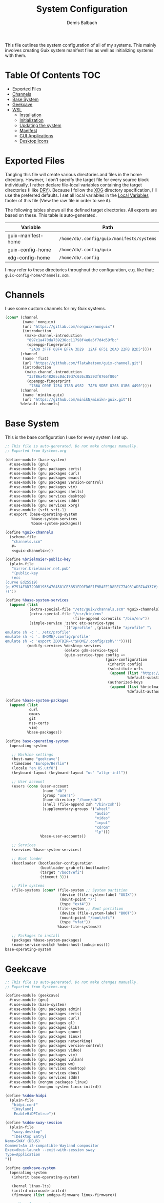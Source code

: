 #+TITLE: System Configuration
#+AUTHOR: Demis Balbach
#+PROPERTY: header-args :mkdirp yes
#+PROPERTY: header-args :tangle-mode (identity #o444)

This file outlines the system configuration of all of my systems. This mainly involves creating Guix system manifest files as well as initializing systems with them.

* Table Of Contents :TOC:
- [[#exported-files][Exported Files]]
- [[#channels][Channels]]
- [[#base-system][Base System]]
- [[#geekcave][Geekcave]]
- [[#wsl][WSL]]
  - [[#installation][Installation]]
  - [[#initialization][Initialization]]
  - [[#updating-the-system][Updating the system]]
  - [[#manifest][Manifest]]
  - [[#gui-applications][GUI Applications]]
  - [[#desktop-icons][Desktop Icons]]

* Exported Files

Tangling this file will create various directories and files in the home directory. However, I don't specify the target file for every source block individually, I rather declare file-local variables containing the target directories (I like [[https://en.wikipedia.org/wiki/Don%27t_repeat_yourself][DRY]]). Because I follow the [[https://specifications.freedesktop.org/basedir-spec/basedir-spec-latest.html][XDG]] directory specification, I'll use the preferred defaults.
I set all local variables in the [[#Local Variables][Local Variables]] footer of this file (View the raw file in order to see it).

The following tables shows all the defined target directories. All exports are based on these. This table is auto-generated.

#+name: filelist
#+begin_src emacs-lisp :results value :exports results :tangle no
(append
 `(("Variable" "Path") hline)
 (cl-loop for (e) on file-paths collect
          (list (car e)
                (concat "=" (prin1-to-string (cdr e) t) "="))))
#+end_src

#+RESULTS: filelist
| Variable           | Path                                      |
|--------------------+-------------------------------------------|
| guix-manifest-home | =/home/db/.config/guix/manifests/systems= |
| guix-config-home   | =/home/db/.config/guix=                   |
| xdg-config-home    | =/home/db/.config=                        |

I may refer to these directories throughout the configuration, e.g. like that: =guix-config-home/channels.scm=.

* Channels
I use some custom channels for my Guix systems.

#+begin_src scheme :noweb-ref guix-channels :tangle (concat (cdr (assoc 'guix-config-home file-paths)) "/channels.scm") :mkdirp yes
(cons* (channel
        (name 'nonguix)
        (url "https://gitlab.com/nonguix/nonguix")
        (introduction
         (make-channel-introduction
          "897c1a470da759236cc11798f4e0a5f7d4d59fbc"
          (openpgp-fingerprint
           "2A39 3FFF 68F4 EF7A 3D29  12AF 6F51 20A0 22FB B2D5"))))
       (channel
        (name 'flat)
        (url "https://github.com/flatwhatson/guix-channel.git")
        (introduction
         (make-channel-introduction
          "33f86a4b48205c0dc19d7c036c85393f0766f806"
          (openpgp-fingerprint
           "736A C00E 1254 378B A982  7AF6 9DBE 8265 81B6 4490"))))
       (channel
        (name 'minikn-guix)
        (url "https://github.com/minikN/minikn-guix.git"))
       %default-channels)
#+end_src

* Base System

This is the base configuration I use for every system I set up.

#+begin_src scheme :tangle (concat (cdr (assoc 'guix-manifest-home file-paths)) "/base-system.scm") :mkdirp yes
;; This file is auto-generated. Do not make changes manually.
;; Exported from Systems.org

(define-module (base-system)
  #:use-module (gnu)
  #:use-module (gnu packages certs)
  #:use-module (gnu packages curl)
  #:use-module (gnu packages emacs)
  #:use-module (gnu packages version-control)
  #:use-module (gnu packages vim)
  #:use-module (gnu packages shells)
  #:use-module (gnu services desktop)
  #:use-module (gnu services sddm)
  #:use-module (gnu services xorg)
  #:use-module (srfi srfi-1)
  #:export (base-operating-system
            %base-system-services
            %base-system-packages))

(define %guix-channels
  (scheme-file
   "channels.scm"
   #~
   <<guix-channels>>))

(define %brielmaier-public-key
  (plain-file
   "mirror.brielmaier.net.pub"
   "(public-key
   (ecc
(curve Ed25519)
(q #7514F8D729DB1935470A581CE3851ED9FD6F1F9BAFE1D8BEC77A931ADB7A4337#)
))"))

(define %base-system-services
  (append (list
           (extra-special-file "/etc/guix/channels.scm" %guix-channels)
           (extra-special-file "/usr/bin/env"
                               (file-append coreutils "/bin/env"))
           (simple-service 'zshrc etc-service-type
                           `(("zprofile" ,(plain-file "zprofile" "\
emulate sh -c '. /etc/profile'
emulate sh -c '. $HOME/.config/profile'
emulate sh -c 'export ZDOTDIR=\"$HOME/.config/zsh\"'")))))
          (modify-services %desktop-services
                           (delete gdm-service-type)
                           (guix-service-type config =>
                                              (guix-configuration
                                               (inherit config)
                                               (substitute-urls
                                                (append (list "https://mirror.brielmaier.net")
                                                        %default-substitute-urls))
                                               (authorized-keys
                                                (append (list %brielmaier-public-key)
                                                        %default-authorized-guix-keys)))))))

(define %base-system-packages
  (append (list
           curl
           emacs
           git
           nss-certs
           vim)
          %base-packages))

(define base-operating-system
  (operating-system

   ;; Machine settings
   (host-name "geekcave")
   (timezone "Europe/Berlin")
   (locale "en_US.utf8")
   (keyboard-layout (keyboard-layout "us" "altgr-intl"))

   ;; User account
   (users (cons (user-account
                 (name "db")
                 (group "users")
                 (home-directory "/home/db")
                 (shell (file-append zsh "/bin/zsh"))
                 (supplementary-groups '("wheel"
                                         "audio"
                                         "video"
                                         "input"
                                         "cdrom"
                                         "lp")))
                %base-user-accounts))

   ;; Services
   (services %base-system-services)

   ;; Boot loader
   (bootloader (bootloader-configuration
                (bootloader grub-efi-bootloader)
                (target "/boot/efi")
                (timeout 3)))

   ;; File systems
   (file-systems (cons* (file-system ;; System partition
                         (device (file-system-label "GUIX"))
                         (mount-point "/")
                         (type "ext4"))
                        (file-system ;; Boot partition
                         (device (file-system-label "BOOT"))
                         (mount-point "/boot/efi")
                         (type "vfat"))
                        %base-file-systems))

   ;; Packages to install
   (packages %base-system-packages)
   (name-service-switch %mdns-host-lookup-nss)))
base-operating-system
#+end_src

* Geekcave

#+begin_src scheme :tangle (concat (cdr (assoc 'guix-manifest-home file-paths)) "/geekcave.scm") :mkdirp yes
;; This file is auto-generated. Do not make changes manually.
;; Exported from Systems.org

(define-module (geekcave)
  #:use-module (gnu)
  #:use-module (base-system)
  #:use-module (gnu packages admin)
  #:use-module (gnu packages certs)
  #:use-module (gnu packages curl)
  #:use-module (gnu packages gl)
  #:use-module (gnu packages glib)
  #:use-module (gnu packages gnome)
  #:use-module (gnu packages linux)
  #:use-module (gnu packages networking)
  #:use-module (gnu packages version-control)
  #:use-module (gnu packages video)
  #:use-module (gnu packages vim)
  #:use-module (gnu packages vulkan)
  #:use-module (gnu packages wm)
  #:use-module (gnu services desktop)
  #:use-module (gnu services dbus)
  #:use-module (gnu services sddm)
  #:use-module (nongnu packages linux)
  #:use-module (nongnu system linux-initrd))

(define %sddm-hidpi
  (plain-file
   "hidpi.conf"
   "[Wayland]
    EnableHiDPI=true"))

(define %sddm-sway-session
  (plain-file
   "sway.desktop"
   "[Desktop Entry]
Name=SWAY (DBUS)
Comment=An i3-compatible Wayland compositor
Exec=dbus-launch --exit-with-session sway
Type=Application
"))

(define geekcave-system
  (operating-system
   (inherit base-operating-system)

   (kernel linux-lts)
   (initrd microcode-initrd)
   (firmware (list amdgpu-firmware linux-firmware))

   ;; Kernel arguments
   (kernel-arguments (append
                      '("quiet"
                        "modprobe.blacklist=nouveau"
                        "net.ifnames=0")
                      %default-kernel-arguments))

   (services (append (list
                      (extra-special-file "/etc/sddm.conf.d/hidpi.conf" %sddm-hidpi)
                      (extra-special-file "/etc/sddm/wayland-sessions/sway.desktop" %sddm-sway-session)
                      (service sddm-service-type (sddm-configuration
                                                  (sessions-directory "/etc/sddm/wayland-sessions")))
                      (simple-service 'dbus-services dbus-root-service-type (list blueman))
                      (service bluetooth-service-type (bluetooth-configuration
                                                       (auto-enable? #t))))
                     %base-system-services))

   ;; Packages
   (packages
    (append
     (list bluez
           blueman
           adwaita-icon-theme
           sway
           swaybg
           swayidle
           swaylock
           waybar
           mesa
           ;dxvk
           vkd3d
           mesa-headers
           spirv-cross
           spirv-tools
           mesa-utils
           spirv-headers
           shepherd)
     %base-system-packages))))
geekcave-system
#+end_src

* WSL

This is the configuration for running my Guix setup on the Windows Subsystem for Linux. This will only work if WSL2 is installed and configured [[https://docs.microsoft.com/en-us/windows/wsl/install-win10][properly]].
I based this set up on [[https://gist.github.com/giuliano108/49ec5bd0a9339db98535bc793ceb5ab4][this]] and [[https://gist.github.com/vldn-dev/de379bf81a80ff0a53cd851bcc3bbff2][this]] gist I found online. Running GuixSD as a WSL distribution requires special configuration because it is not offered as a built in distribution on the Windows store.

Tangling this file will create the files necessary to install Guix. To tangle them however, I recommend using a (temporary) WSL distribution like Ubuntu or Debian with Emacs installed. One can then tangle the necessary files with emacs using

#+begin_src sh :tangle no
emacsclient -a '' -e "(org-babel-tangle-file \"/path/to/Systems.org\")"
#+end_src

After that copy all the files that will be created in =~/.config/guix/manifests/systems= to a location where Windows can access them.

First, I need to download the minimal WSL distribution based on =busybox= by [[https://github.com/0xbadfca11/miniwsl][0xbadfca11]]. Download the =rootfs.tgz= of the latest release. If you wish, then you could also [[https://github.com/giuliano108/guix-packages/blob/master/notes/Guix-on-WSL2.md#minimal-rootfs-archive][create]] your own rootfs. Then, open up =PowerShell=, navigate to the folder with the downloaded file and type

#+begin_src sh :tangle no
wsl --import guix /guix rootfs.tgz --version 2
#+end_src

In case a mistake was made, I can run =wsl --unregister guix= and start again.

** Installation

This script is used to install the base GuixSD.

#+begin_src sh :tangle (concat (cdr (assoc 'guix-manifest-home file-paths)) "/guix-wsl-install.sh") :mkdirp yes :noweb yes
#!/bin/sh
## This file is auto-generated. Do not make changes manually.
## Exported from Systems.org

mkdir -p /root /etc/guix /tmp /var/run /run /home
chmod 1777 /tmp
rm /etc/passwd
cat <<EOM >> /etc/passwd
root:x:0:0:root:/root:/bin/bash
guixbuilder01:x:999:999:Guix build user 01:/var/empty:/usr/sbin/nologin
guixbuilder02:x:998:999:Guix build user 02:/var/empty:/usr/sbin/nologin
guixbuilder03:x:997:999:Guix build user 03:/var/empty:/usr/sbin/nologin
guixbuilder04:x:996:999:Guix build user 04:/var/empty:/usr/sbin/nologin
guixbuilder05:x:995:999:Guix build user 05:/var/empty:/usr/sbin/nologin
guixbuilder06:x:994:999:Guix build user 06:/var/empty:/usr/sbin/nologin
guixbuilder07:x:993:999:Guix build user 07:/var/empty:/usr/sbin/nologin
guixbuilder08:x:992:999:Guix build user 08:/var/empty:/usr/sbin/nologin
guixbuilder09:x:991:999:Guix build user 09:/var/empty:/usr/sbin/nologin
guixbuilder10:x:990:999:Guix build user 10:/var/empty:/usr/sbin/nologin
EOM

rm /etc/group
cat <<EOM >> /etc/group
root:x:0:
guixbuild:x:999:guixbuilder01,guixbuilder02,guixbuilder03,guixbuilder04,guixbuilder05,guixbuilder06,guixbuilder07,guixbuilder08,guixbuilder09,guixbuilder10
EOM

cat <<EOM >> /etc/services
ftp-data        20/tcp
ftp             21/tcp
ssh             22/tcp                          # SSH Remote Login Protocol
domain          53/tcp                          # Domain Name Server
domain          53/udp
http            80/tcp          www             # WorldWideWeb HTTP
https           443/tcp                         # http protocol over TLS/SSL
ftps-data       989/tcp                         # FTP over SSL (data)
ftps            990/tcp
http-alt        8080/tcp        webcache        # WWW caching service
http-alt        8080/udp
EOM

cat <<EOM >> /etc/guix/channels.scm
<<guix-channels>>
EOM

cd /tmp
wget http://ftp.gnu.org/gnu/guix/guix-binary-1.3.0.x86_64-linux.tar.xz
tar -C / -xvJf /tmp/guix-binary-1.3.0.x86_64-linux.tar.xz
mkdir -p ~root/.config/guix
ln -sf /var/guix/profiles/per-user/root/current-guix ~root/.config/guix/current
GUIX_PROFILE="`echo ~root`/.config/guix/current"
source $GUIX_PROFILE/etc/profile
guix-daemon --build-users-group=guixbuild &
guix archive --authorize < /var/guix/profiles/per-user/root/current-guix/share/guix/ci.guix.gnu.org.pub

# Edit Path to WSL config!
guix system reconfigure --no-bootloader --no-grafts -L $(dirname $(readlink -f $1)) $1
#+end_src

This can be run like so

#+begin_src sh :tangle no
wsl -d guix /bin/busybox sh -c "/mnt/c/path/to/guix-wsl-install.sh /mnt/c/path/to/wsl.scm"
#+end_src

The paths are relative to =/=, so because the files are located on your host system, they must be preceded with =/mnt/c/=. Let's say the files are located in =C:\Users\<user>\Desktop\guix=, then the path would be =/mnt/c/Users/<user>/Desktop/guix=.

 **Note**: The install script and the manifest file don't have to be in the same folder. The script also sets the load path to the folder containing the manifest file, this means =wsl.scm= may inherit from other modules located in the same load path (like =base-system.scm=!).

** Initialization
After the script has finished. It'll most likely say something like

#+begin_src sh :tangle no
guix system: warning: while talking to shepherd: No such file or directory
#+end_src

This is to be expected. The following script initializes Guix and starts all the necessary services. This usually only needs to be run once per session (after a restart).

#+begin_src sh :tangle (concat (cdr (assoc 'guix-manifest-home file-paths)) "/guix-wsl-init.sh") :mkdirp yes
#!/bin/sh
DIR="/run/current-system"
if [ ! -d "$DIR" ]; then

ln -s none /run/current-system &>/dev/null
export GUIX_NEW_SYSTEM=$(readlink -f /var/guix/profiles/system)
setsid /var/guix/profiles/system/profile/bin/guile  --no-auto-compile  $GUIX_NEW_SYSTEM/boot &>/dev/null &
sleep 1
fi

export GUIX_PROFILE=/run/current-system
source "$GUIX_PROFILE/etc/profile"

for f in ping su sudo; do
        chmod 4755 $(readlink -f $(which $f))
done
#+end_src

Run the script like so:

#+begin_src sh :tangle no
wsl -d guix /bin/busybox sh -c "/mnt/c/path/to/guix-wsl-init.sh"
#+end_src

The command doesn't produce any output. One may now log into the distribution by running =wsl -d guix=. Once logged in, set some passwords.

#+begin_src sh :tangle no
passwd
passwd db
#+end_src

After that's done. =exit= the distribution and try starting it again with

#+begin_src sh :tangle no
wsl -u db -d guix
#+end_src

For every subsequent start use the same command.

** Updating the system
Updating the system is done the regular way using

#+begin_src sh :tangle no
guix pull
sudo guix system reconfigure /mnt/c/path/to/wsl.scm
#+end_src

** Manifest

To make all of this work, I use the following manifest file inheriting from =base-system=:

#+begin_src scheme :tangle (concat (cdr (assoc 'guix-manifest-home file-paths)) "/wsl.scm") :mkdirp yes
(define-module (wsl)
  #:use-module (base-system)
  #:use-module (gnu)
  #:use-module (gnu services ssh)
  #:use-module (gnu services networking)
  #:use-module (gnu packages version-control)
  #:use-module (guix channels)
  #:use-module (guix packages)
  #:use-module (guix profiles)
  #:use-module (ice-9 pretty-print)
  #:use-module (srfi srfi-1))

(define-public wsl-operating-system
  (operating-system
   (inherit base-operating-system)
   (host-name "guix")

   (kernel hello)
   (initrd (lambda* (. rest) (plain-file "dummyinitrd" "dummyinitrd")))
   (initrd-modules '())
   (firmware '())

   (bootloader
    (bootloader-configuration
     (bootloader
      (bootloader
       (name 'dummybootloader)
       (package hello)
       (configuration-file "/dev/null")
         (configuration-file-generator (lambda* (. rest) (computed-file "dummybootloader" #~(mkdir #$output))))
       (installer #~(const #t))))))

   (file-systems (list (file-system
                        (device "/dev/sdb")
                        (mount-point "/")
                        (type "ext4")
                        (mount? #t))))))
wsl-operating-system
#+end_src

** GUI Applications

In order to run GUI applications, the =DISPLAY= variable and some other stuff needs to be set properly. For that reason, I tangle a wrapper script in my [[file:Desktop.org#Scripts][Desktop configuration]].
See the next section for information on how to use it.

** Desktop Icons

In order to start individual applications from desktop shortcuts, we need a launcher. I create a file called =launcher.vbs= somewhere on my host where I can access it with the following content (edit the user and path to script):

#+begin_src vbs :tangle no
WScript.CreateObject("WScript.Shell").Run "wsl ~ -u db -d guix /home/db/.local/share/bin/run-wsl " & WScript.Arguments(0), 0, false
#+end_src

Then I can create a new shortcut on my desktop to that file. After that I right click on it an select =Properties=. In the =target= field I append the name of the application I want to execute, =emacs= for example. Like this: =C:\Users\deb\Desktop\launcher.vbs emacs=. I can even assign a dedicated icon if I wanted to.

* Local Variables :noexport:
# Local Variables:
# eval: (setq-local file-paths '())
# eval: (map-put file-paths 'xdg-config-home (or (getenv "XDG_CONFIG_HOME") "~/.config"))
# eval: (map-put file-paths 'guix-config-home (concat (cdr (assoc 'xdg-config-home file-paths)) "/guix"))
# eval: (map-put file-paths 'guix-manifest-home (concat (cdr (assoc 'guix-config-home file-paths)) "/manifests/systems"))
# eval: (add-hook 'after-save-hook (lambda () (if (y-or-n-p "Tangle the file?") (org-babel-tangle))) nil t)
# End:
